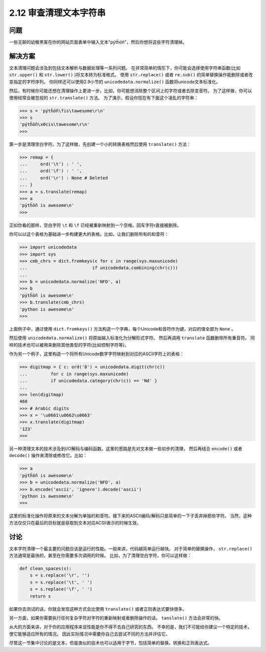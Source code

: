 ============================
2.12 审查清理文本字符串
============================

----------
问题
----------
一些无聊的幼稚黑客在你的网站页面表单中输入文本"pýtĥöñ"，然后你想将这些字符清理掉。

----------
解决方案
----------
文本清理问题会涉及到包括文本解析与数据处理等一系列问题。
在非常简单的情形下，你可能会选择使用字符串函数(比如 ``str.upper()`` 和 ``str.lower()`` )将文本转为标准格式。
使用 ``str.replace()`` 或者 ``re.sub()`` 的简单替换操作能删除或者改变指定的字符序列。
你同样还可以使用2.9小节的 ``unicodedata.normalize()`` 函数将unicode文本标准化。

然后，有时候你可能还想在清理操作上更进一步。比如，你可能想消除整个区间上的字符或者去除变音符。
为了这样做，你可以使用经常会被忽视的 ``str.translate()`` 方法。
为了演示，假设你现在有下面这个凌乱的字符串：

.. code-block:: python

    >>> s = 'pýtĥöñ\fis\tawesome\r\n'
    >>> s
    'pýtĥöñ\x0cis\tawesome\r\n'
    >>>

第一步是清理空白字符。为了这样做，先创建一个小的转换表格然后使用 ``translate()`` 方法：

.. code-block:: python

    >>> remap = {
    ...     ord('\t') : ' ',
    ...     ord('\f') : ' ',
    ...     ord('\r') : None # Deleted
    ... }
    >>> a = s.translate(remap)
    >>> a
    'pýtĥöñ is awesome\n'
    >>>

正如你看的那样，空白字符 ``\t`` 和 ``\f`` 已经被重新映射到一个空格。回车字符\r直接被删除。

你可以以这个表格为基础进一步构建更大的表格。比如，让我们删除所有的和音符：

.. code-block:: python

    >>> import unicodedata
    >>> import sys
    >>> cmb_chrs = dict.fromkeys(c for c in range(sys.maxunicode)
    ...                         if unicodedata.combining(chr(c)))
    ...
    >>> b = unicodedata.normalize('NFD', a)
    >>> b
    'pýtĥöñ is awesome\n'
    >>> b.translate(cmb_chrs)
    'python is awesome\n'
    >>>

上面例子中，通过使用 ``dict.fromkeys()`` 方法构造一个字典，每个Unicode和音符作为键，对应的值全部为 ``None`` 。

然后使用 ``unicodedata.normalize()`` 将原始输入标准化为分解形式字符。
然后再调用 ``translate`` 函数删除所有重音符。
同样的技术也可以被用来删除其他类型的字符(比如控制字符等)。

作为另一个例子，这里构造一个将所有Unicode数字字符映射到对应的ASCII字符上的表格：

.. code-block:: python

    >>> digitmap = { c: ord('0') + unicodedata.digit(chr(c))
    ...         for c in range(sys.maxunicode)
    ...         if unicodedata.category(chr(c)) == 'Nd' }
    ...
    >>> len(digitmap)
    460
    >>> # Arabic digits
    >>> x = '\u0661\u0662\u0663'
    >>> x.translate(digitmap)
    '123'
    >>>

另一种清理文本的技术涉及到I/O解码与编码函数。这里的思路是先对文本做一些初步的清理，
然后再结合 ``encode()`` 或者 ``decode()`` 操作来清除或修改它。比如：

.. code-block:: python

    >>> a
    'pýtĥöñ is awesome\n'
    >>> b = unicodedata.normalize('NFD', a)
    >>> b.encode('ascii', 'ignore').decode('ascii')
    'python is awesome\n'
    >>>

这里的标准化操作将原来的文本分解为单独的和音符。接下来的ASCII编码/解码只是简单的一下子丢弃掉那些字符。
当然，这种方法仅仅只在最后的目标就是获取到文本对应ACSII表示的时候生效。

----------
讨论
----------
文本字符清理一个最主要的问题应该是运行的性能。一般来讲，代码越简单运行越快。
对于简单的替换操作， ``str.replace()`` 方法通常是最快的，甚至在你需要多次调用的时候。
比如，为了清理空白字符，你可以这样做：

.. code-block:: python

    def clean_spaces(s):
        s = s.replace('\r', '')
        s = s.replace('\t', ' ')
        s = s.replace('\f', ' ')
        return s

如果你去测试的话，你就会发现这种方式会比使用 ``translate()`` 或者正则表达式要快很多。

另一方面，如果你需要执行任何复杂字符对字符的重新映射或者删除操作的话， ``tanslate()`` 方法会非常的快。

从大的方面来讲，对于你的应用程序来说性能是你不得不去自己研究的东西。
不幸的是，我们不可能给你建议一个特定的技术，使它能够适应所有的情况。
因此实际情况中需要你自己去尝试不同的方法并评估它。

尽管这一节集中讨论的是文本，但是类似的技术也可以适用于字节，包括简单的替换，转换和正则表达式。
